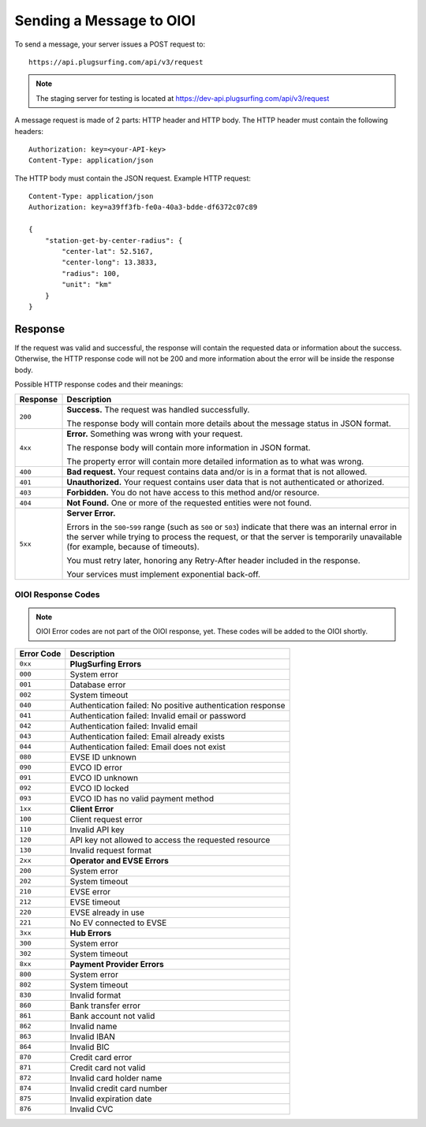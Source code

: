 .. highlight:: none

.. _request-docs:

Sending a Message to OIOI
=========================

To send a message, your server issues a POST request to::

    https://api.plugsurfing.com/api/v3/request

.. note:: The staging server for testing is located at https://dev-api.plugsurfing.com/api/v3/request

A message request is made of 2 parts: HTTP header and HTTP body.
The HTTP header must contain the following headers::

    Authorization: key=<your-API-key>
    Content-Type: application/json

The HTTP body must contain the JSON request.
Example HTTP request::

    Content-Type: application/json
    Authorization: key=a39ff3fb-fe0a-40a3-bdde-df6372c07c89

    {
        "station-get-by-center-radius": {
            "center-lat": 52.5167,
            "center-long": 13.3833,
            "radius": 100,
            "unit": "km"
        }
    }

Response
--------

If the request was valid and successful,
the response will contain the requested data or information about the success.
Otherwise, the HTTP response code will not be 200 and more information about the error will be inside the response body.

Possible HTTP response codes and their meanings:

+----------+----------------------------------------------------------------------------------------------------------+
| Response | Description                                                                                              |
+==========+==========================================================================================================+
| ``200``  | **Success.**                                                                                             |
|          | The request was handled successfully.                                                                    |
|          |                                                                                                          |
|          | The response body will contain more details about the message status in JSON format.                     |
+----------+----------------------------------------------------------------------------------------------------------+
| ``4xx``  | **Error.**                                                                                               |
|          | Something was wrong with your request.                                                                   |
|          |                                                                                                          |
|          | The response body will contain more information in JSON format.                                          |
|          |                                                                                                          |
|          | The property error will contain more detailed information as to what was wrong.                          |
+----------+----------------------------------------------------------------------------------------------------------+
| ``400``  | **Bad request.**                                                                                         |
|          | Your request contains data and/or is in a format that is not allowed.                                    |
+----------+----------------------------------------------------------------------------------------------------------+
| ``401``  | **Unauthorized.**                                                                                        |
|          | Your request contains user data that is not authenticated or athorized.                                  |
+----------+----------------------------------------------------------------------------------------------------------+
| ``403``  | **Forbidden.**                                                                                           |
|          | You do not have access to this method and/or resource.                                                   |
+----------+----------------------------------------------------------------------------------------------------------+
| ``404``  | **Not Found.**                                                                                           |
|          | One or more of the requested entities were not found.                                                    |
+----------+----------------------------------------------------------------------------------------------------------+
| ``5xx``  | **Server Error.**                                                                                        |
|          |                                                                                                          |
|          | Errors in the ``500``-``599`` range (such as ``500`` or ``503``)                                         |
|          | indicate that there was an internal error in the server while trying to process the request,             |
|          | or that the server is temporarily unavailable (for example, because of timeouts).                        |
|          |                                                                                                          |
|          | You must retry later, honoring any Retry-After header included in the response.                          |
|          |                                                                                                          |
|          | Your services must implement exponential back-off.                                                       |
+----------+----------------------------------------------------------------------------------------------------------+

OIOI Response Codes
~~~~~~~~~~~~~~~~~~~

.. note:: OIOI Error codes are not part of the OIOI response, yet.
          These codes will be added to the OIOI shortly.

+------------+------------------------------------------------------------+
| Error Code | Description                                                |
+============+============================================================+
| ``0xx``    | **PlugSurfing Errors**                                     |
+------------+------------------------------------------------------------+
| ``000``    | System error                                               |
+------------+------------------------------------------------------------+
| ``001``    | Database error                                             |
+------------+------------------------------------------------------------+
| ``002``    | System timeout                                             |
+------------+------------------------------------------------------------+
| ``040``    | Authentication failed: No positive authentication response |
+------------+------------------------------------------------------------+
| ``041``    | Authentication failed: Invalid email or password           |
+------------+------------------------------------------------------------+
| ``042``    | Authentication failed: Invalid email                       |
+------------+------------------------------------------------------------+
| ``043``    | Authentication failed: Email already exists                |
+------------+------------------------------------------------------------+
| ``044``    | Authentication failed: Email does not exist                |
+------------+------------------------------------------------------------+
| ``080``    | EVSE ID unknown                                            |
+------------+------------------------------------------------------------+
| ``090``    | EVCO ID error                                              |
+------------+------------------------------------------------------------+
| ``091``    | EVCO ID unknown                                            |
+------------+------------------------------------------------------------+
| ``092``    | EVCO ID locked                                             |
+------------+------------------------------------------------------------+
| ``093``    | EVCO ID has no valid payment method                        |
+------------+------------------------------------------------------------+
| ``1xx``    | **Client Error**                                           |
+------------+------------------------------------------------------------+
| ``100``    | Client request error                                       |
+------------+------------------------------------------------------------+
| ``110``    | Invalid API key                                            |
+------------+------------------------------------------------------------+
| ``120``    | API key not allowed to access the requested resource       |
+------------+------------------------------------------------------------+
| ``130``    | Invalid request format                                     |
+------------+------------------------------------------------------------+
| ``2xx``    | **Operator and EVSE Errors**                               |
+------------+------------------------------------------------------------+
| ``200``    | System error                                               |
+------------+------------------------------------------------------------+
| ``202``    | System timeout                                             |
+------------+------------------------------------------------------------+
| ``210``    | EVSE error                                                 |
+------------+------------------------------------------------------------+
| ``212``    | EVSE timeout                                               |
+------------+------------------------------------------------------------+
| ``220``    | EVSE already in use                                        |
+------------+------------------------------------------------------------+
| ``221``    | No EV connected to EVSE                                    |
+------------+------------------------------------------------------------+
| ``3xx``    | **Hub Errors**                                             |
+------------+------------------------------------------------------------+
| ``300``    | System error                                               |
+------------+------------------------------------------------------------+
| ``302``    | System timeout                                             |
+------------+------------------------------------------------------------+
| ``8xx``    | **Payment Provider Errors**                                |
+------------+------------------------------------------------------------+
| ``800``    | System error                                               |
+------------+------------------------------------------------------------+
| ``802``    | System timeout                                             |
+------------+------------------------------------------------------------+
| ``830``    | Invalid format                                             |
+------------+------------------------------------------------------------+
| ``860``    | Bank transfer error                                        |
+------------+------------------------------------------------------------+
| ``861``    | Bank account not valid                                     |
+------------+------------------------------------------------------------+
| ``862``    | Invalid name                                               |
+------------+------------------------------------------------------------+
| ``863``    | Invalid IBAN                                               |
+------------+------------------------------------------------------------+
| ``864``    | Invalid BIC                                                |
+------------+------------------------------------------------------------+
| ``870``    | Credit card error                                          |
+------------+------------------------------------------------------------+
| ``871``    | Credit card not valid                                      |
+------------+------------------------------------------------------------+
| ``872``    | Invalid card holder name                                   |
+------------+------------------------------------------------------------+
| ``874``    | Invalid credit card number                                 |
+------------+------------------------------------------------------------+
| ``875``    | Invalid expiration date                                    |
+------------+------------------------------------------------------------+
| ``876``    | Invalid CVC                                                |
+------------+------------------------------------------------------------+
